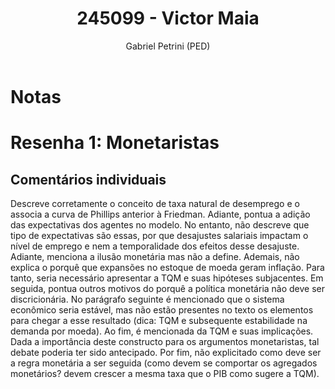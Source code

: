#+OPTIONS: toc:nil num:nil tags:nil
#+TITLE: 245099 - Victor Maia
#+AUTHOR: Gabriel Petrini (PED)
#+PROPERTY: RA 245099
#+PROPERTY: NOME "Victor Maia"
#+INCLUDE_TAGS: private
#+PROPERTY: COLUMNS %TAREFA(Tarefa) %OBJETIVO(Objetivo) %CONCEITOS(Conceito) %ARGUMENTO(Argumento) %DESENVOLVIMENTO(Desenvolvimento) %CLAREZA(Clareza) %NOTA(Nota)
#+PROPERTY: TAREFA_ALL "Resenha 1" "Resenha 2" "Resenha 3" "Resenha 4" "Resenha 5" "Prova" "Seminário"
#+PROPERTY: OBJETIVO_ALL "Atingido totalmente" "Atingido satisfatoriamente" "Atingido parcialmente" "Atingindo minimamente" "Não atingido"
#+PROPERTY: CONCEITOS_ALL "Atingido totalmente" "Atingido satisfatoriamente" "Atingido parcialmente" "Atingindo minimamente" "Não atingido"
#+PROPERTY: ARGUMENTO_ALL "Atingido totalmente" "Atingido satisfatoriamente" "Atingido parcialmente" "Atingindo minimamente" "Não atingido"
#+PROPERTY: DESENVOLVIMENTO_ALL "Atingido totalmente" "Atingido satisfatoriamente" "Atingido parcialmente" "Atingindo minimamente" "Não atingido"
#+PROPERTY: CONCLUSAO_ALL "Atingido totalmente" "Atingido satisfatoriamente" "Atingido parcialmente" "Atingindo minimamente" "Não atingido"
#+PROPERTY: CLAREZA_ALL "Atingido totalmente" "Atingido satisfatoriamente" "Atingido parcialmente" "Atingindo minimamente" "Não atingido"
#+PROPERTY: NOTA_ALL "Atingido totalmente" "Atingido satisfatoriamente" "Atingido parcialmente" "Atingindo minimamente" "Não atingido"


* Notas :private:

  #+BEGIN: columnview :maxlevel 3 :id global
  #+END

* Resenha 1: Monetaristas                                           :private:
  :PROPERTIES:
  :TAREFA:   Resenha 1
  :OBJETIVO: Atingido satisfatoriamente
  :ARGUMENTO: Atingido parcialmente
  :CONCEITOS: Atingido parcialmente
  :DESENVOLVIMENTO: Atingido parcialmente
  :CONCLUSAO: Atingido parcialmente
  :CLAREZA:  Atingido satisfatoriamente
  :NOTA:     Atingido parcialmente
  :END:

** Comentários individuais 

Descreve corretamente o conceito de taxa natural de desemprego e o associa a curva de Phillips anterior à Friedman. Adiante, pontua a adição das expectativas dos agentes no modelo. No entanto, não descreve que tipo de expectativas são essas, por que desajustes salariais impactam o nível de emprego e nem a temporalidade dos efeitos desse desajuste. Adiante, menciona a ilusão monetária mas não a define. Ademais, não explica o porquê que expansões no estoque de moeda geram inflação. Para tanto, seria necessário apresentar a TQM e suas hipóteses subjacentes. Em seguida, pontua outros motivos do porquê a política monetária não deve ser discricionária. No parágrafo seguinte é mencionado que o sistema econômico seria estável, mas não estão presentes no texto os elementos para chegar a esse resultado (dica: TQM e subsequente estabilidade na demanda por moeda). Ao fim, é mencionada da TQM e suas implicações. Dada a importância deste constructo para os argumentos monetaristas, tal debate poderia ter sido antecipado. Por fim, não explicitado como deve ser a regra monetária a ser seguida (como devem se comportar os agregados monetários? devem crescer a mesma taxa que o PIB como sugere a TQM).

